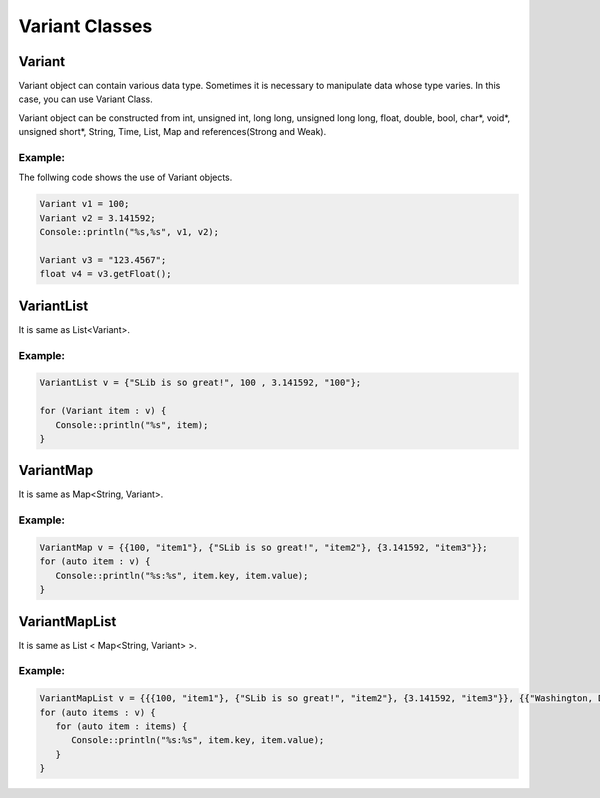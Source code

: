 
======================
Variant Classes
======================

Variant
========

Variant object can contain various data type. Sometimes it is necessary to manipulate data whose type varies. In this case, you can use Variant Class.

Variant object can be constructed from int, unsigned int, long long, unsigned long long, float, double, bool, char*, void*, 
unsigned short*, String, Time, List, Map and references(Strong and Weak).

Example:
---------

The follwing code shows the use of Variant objects.

.. code-block:: cpp

   Variant v1 = 100;
   Variant v2 = 3.141592;
   Console::println("%s,%s", v1, v2);

   Variant v3 = "123.4567";
   float v4 = v3.getFloat();

VariantList
============

It is same as List<Variant>.

Example:
---------

.. code-block:: cpp

   VariantList v = {"SLib is so great!", 100 , 3.141592, "100"};

   for (Variant item : v) {
      Console::println("%s", item);
   }

VariantMap
===========

It is same as Map<String, Variant>.

Example:
---------

.. code-block:: cpp

   VariantMap v = {{100, "item1"}, {"SLib is so great!", "item2"}, {3.141592, "item3"}};
   for (auto item : v) {
      Console::println("%s:%s", item.key, item.value);
   }

VariantMapList
===============

It is same as List < Map<String, Variant> >.

Example:
---------

.. code-block:: cpp

   VariantMapList v = {{{100, "item1"}, {"SLib is so great!", "item2"}, {3.141592, "item3"}}, {{"Washington, D.C.", "item4"}, {"London", "item5"}, {"Madrid", "item6"}}};
   for (auto items : v) {
      for (auto item : items) {
         Console::println("%s:%s", item.key, item.value);
      }
   }

